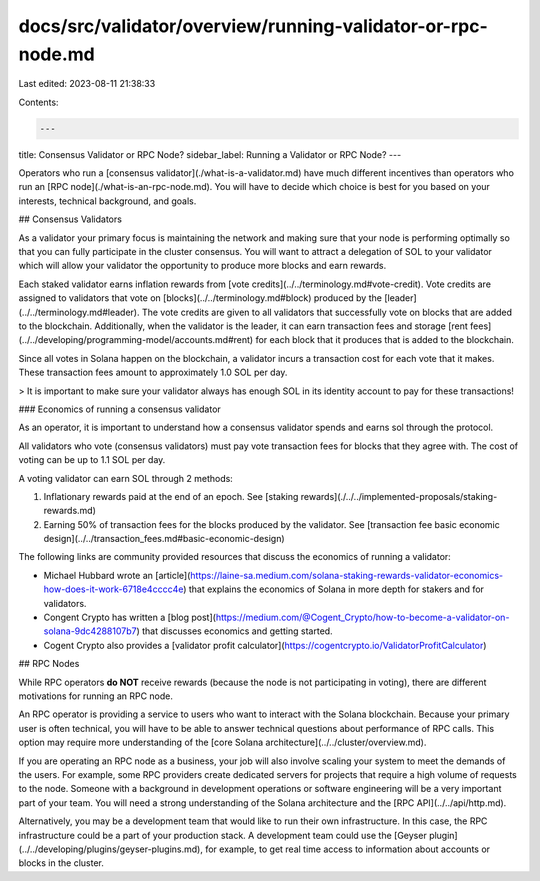 docs/src/validator/overview/running-validator-or-rpc-node.md
============================================================

Last edited: 2023-08-11 21:38:33

Contents:

.. code-block:: md

    ---
title: Consensus Validator or RPC Node?
sidebar_label: Running a Validator or RPC Node?
---

Operators who run a [consensus validator](./what-is-a-validator.md) have much different incentives than operators who run an [RPC node](./what-is-an-rpc-node.md). You will have to decide which choice is best for you based on your interests, technical background, and goals.

## Consensus Validators

As a validator your primary focus is maintaining the network and making sure that your node is performing optimally so that you can fully participate in the cluster consensus. You will want to attract a delegation of SOL to your validator which will allow your validator the opportunity to produce more blocks and earn rewards.

Each staked validator earns inflation rewards from [vote credits](../../terminology.md#vote-credit). Vote credits are assigned to validators that vote on [blocks](../../terminology.md#block) produced by the [leader](../../terminology.md#leader). The vote credits are given to all validators that successfully vote on blocks that are added to the blockchain. Additionally, when the validator is the leader, it can earn transaction fees and storage [rent fees](../../developing/programming-model/accounts.md#rent) for each block that it produces that is added to the blockchain.

Since all votes in Solana happen on the blockchain, a validator incurs a transaction cost for each vote that it makes. These transaction fees amount to approximately 1.0 SOL per day.

> It is important to make sure your validator always has enough SOL in its identity account to pay for these transactions!

### Economics of running a consensus validator

As an operator, it is important to understand how a consensus validator spends and earns sol through the protocol.

All validators who vote (consensus validators) must pay vote transaction fees for blocks that they agree with.  The cost of voting can be up to 1.1 SOL per day.

A voting validator can earn SOL through 2 methods:

1. Inflationary rewards paid at the end of an epoch. See [staking rewards](./../../implemented-proposals/staking-rewards.md)
2. Earning 50% of transaction fees for the blocks produced by the validator.  See [transaction fee basic economic design](../../transaction_fees.md#basic-economic-design)

The following links are community provided resources that discuss the economics of running a validator:

- Michael Hubbard wrote an [article](https://laine-sa.medium.com/solana-staking-rewards-validator-economics-how-does-it-work-6718e4cccc4e) that explains the economics of Solana in more depth for stakers and for validators.
- Congent Crypto has written a [blog post](https://medium.com/@Cogent_Crypto/how-to-become-a-validator-on-solana-9dc4288107b7) that discusses economics and getting started.
- Cogent Crypto also provides a [validator profit calculator](https://cogentcrypto.io/ValidatorProfitCalculator)

## RPC Nodes

While RPC operators **do NOT** receive rewards (because the node is not participating in voting), there are different motivations for running an RPC node.

An RPC operator is providing a service to users who want to interact with the Solana blockchain. Because your primary user is often technical, you will have to be able to answer technical questions about performance of RPC calls. This option may require more understanding of the [core Solana architecture](../../cluster/overview.md).

If you are operating an RPC node as a business, your job will also involve scaling your system to meet the demands of the users. For example, some RPC providers create dedicated servers for projects that require a high volume of requests to the node. Someone with a background in development operations or software engineering will be a very important part of your team. You will need a strong understanding of the Solana architecture and the [RPC API](../../api/http.md).

Alternatively, you may be a development team that would like to run their own infrastructure. In this case, the RPC infrastructure could be a part of your production stack. A development team could use the [Geyser plugin](../../developing/plugins/geyser-plugins.md), for example, to get real time access to information about accounts or blocks in the cluster.

